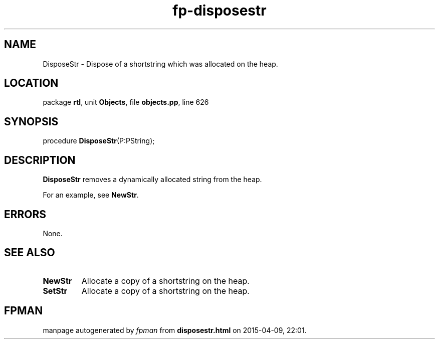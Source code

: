 .\" file autogenerated by fpman
.TH "fp-disposestr" 3 "2014-03-14" "fpman" "Free Pascal Programmer's Manual"
.SH NAME
DisposeStr - Dispose of a shortstring which was allocated on the heap.
.SH LOCATION
package \fBrtl\fR, unit \fBObjects\fR, file \fBobjects.pp\fR, line 626
.SH SYNOPSIS
procedure \fBDisposeStr\fR(P:PString);
.SH DESCRIPTION
\fBDisposeStr\fR removes a dynamically allocated string from the heap.

For an example, see \fBNewStr\fR.


.SH ERRORS
None.


.SH SEE ALSO
.TP
.B NewStr
Allocate a copy of a shortstring on the heap.
.TP
.B SetStr
Allocate a copy of a shortstring on the heap.

.SH FPMAN
manpage autogenerated by \fIfpman\fR from \fBdisposestr.html\fR on 2015-04-09, 22:01.

